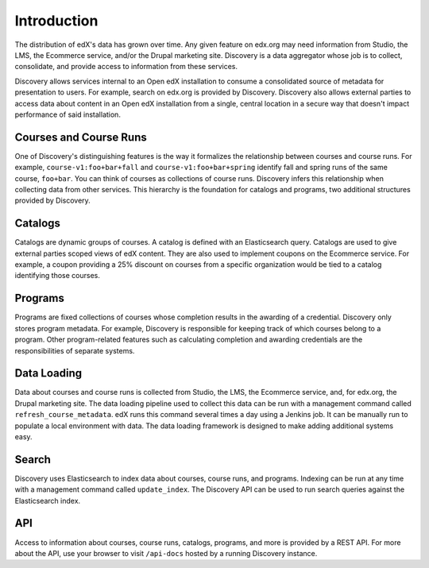Introduction
============

The distribution of edX's data has grown over time. Any given feature on edx.org may need information from Studio, the LMS, the Ecommerce service, and/or the Drupal marketing site. Discovery is a data aggregator whose job is to collect, consolidate, and provide access to information from these services.

Discovery allows services internal to an Open edX installation to consume a consolidated source of metadata for presentation to users. For example, search on edx.org is provided by Discovery. Discovery also allows external parties to access data about content in an Open edX installation from a single, central location in a secure way that doesn't impact performance of said installation.

Courses and Course Runs
-----------------------

One of Discovery's distinguishing features is the way it formalizes the relationship between courses and course runs. For example, ``course-v1:foo+bar+fall`` and ``course-v1:foo+bar+spring`` identify fall and spring runs of the same course, ``foo+bar``. You can think of courses as collections of course runs. Discovery infers this relationship when collecting data from other services. This hierarchy is the foundation for catalogs and programs, two additional structures provided by Discovery.

Catalogs
--------

Catalogs are dynamic groups of courses. A catalog is defined with an Elasticsearch query. Catalogs are used to give external parties scoped views of edX content. They are also used to implement coupons on the Ecommerce service. For example, a coupon providing a 25% discount on courses from a specific organization would be tied to a catalog identifying those courses.

Programs
--------

Programs are fixed collections of courses whose completion results in the awarding of a credential. Discovery only stores program metadata. For example, Discovery is responsible for keeping track of which courses belong to a program. Other program-related features such as calculating completion and awarding credentials are the responsibilities of separate systems.

Data Loading
------------

Data about courses and course runs is collected from Studio, the LMS, the Ecommerce service, and, for edx.org, the Drupal marketing site. The data loading pipeline used to collect this data can be run with a management command called ``refresh_course_metadata``. edX runs this command several times a day using a Jenkins job. It can be manually run to populate a local environment with data. The data loading framework is designed to make adding additional systems easy.

Search
------

Discovery uses Elasticsearch to index data about courses, course runs, and programs. Indexing can be run at any time with a management command called ``update_index``. The Discovery API can be used to run search queries against the Elasticsearch index.

API
---

Access to information about courses, course runs, catalogs, programs, and more is provided by a REST API. For more about the API, use your browser to visit ``/api-docs`` hosted by a running Discovery instance.
